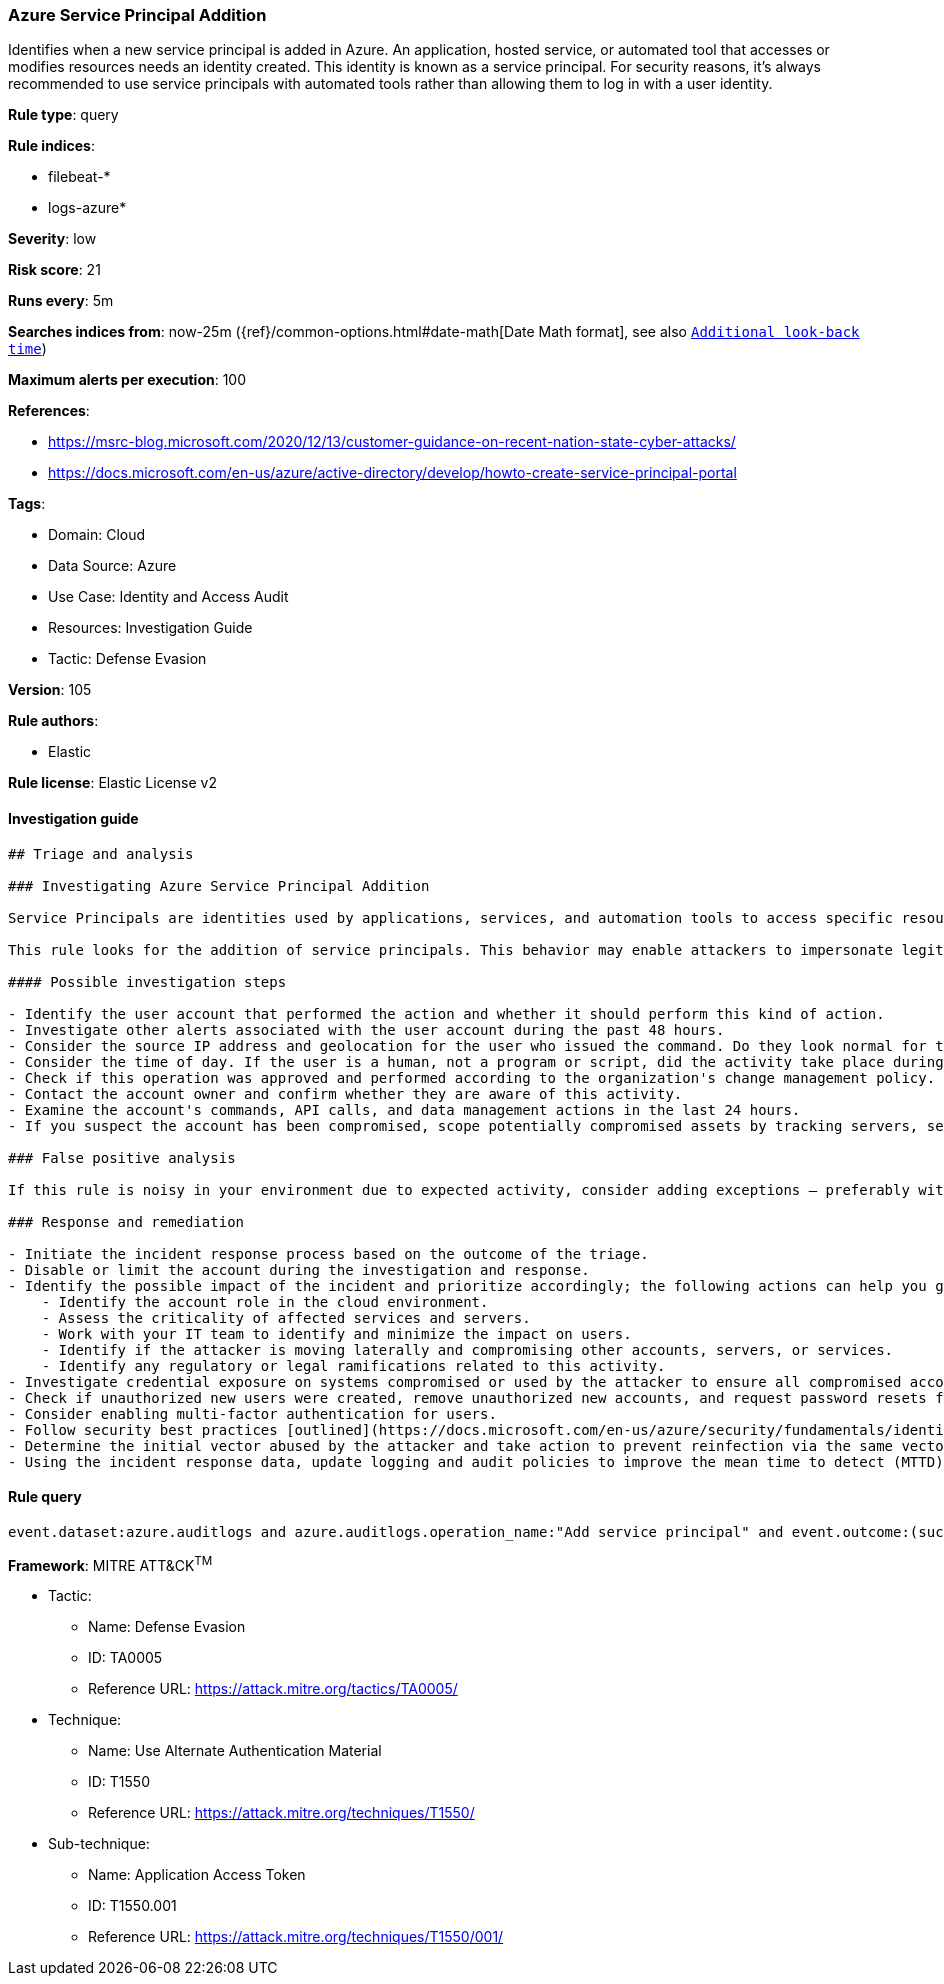 [[azure-service-principal-addition]]
=== Azure Service Principal Addition

Identifies when a new service principal is added in Azure. An application, hosted service, or automated tool that accesses or modifies resources needs an identity created. This identity is known as a service principal. For security reasons, it's always recommended to use service principals with automated tools rather than allowing them to log in with a user identity.

*Rule type*: query

*Rule indices*: 

* filebeat-*
* logs-azure*

*Severity*: low

*Risk score*: 21

*Runs every*: 5m

*Searches indices from*: now-25m ({ref}/common-options.html#date-math[Date Math format], see also <<rule-schedule, `Additional look-back time`>>)

*Maximum alerts per execution*: 100

*References*: 

* https://msrc-blog.microsoft.com/2020/12/13/customer-guidance-on-recent-nation-state-cyber-attacks/
* https://docs.microsoft.com/en-us/azure/active-directory/develop/howto-create-service-principal-portal

*Tags*: 

* Domain: Cloud
* Data Source: Azure
* Use Case: Identity and Access Audit
* Resources: Investigation Guide
* Tactic: Defense Evasion

*Version*: 105

*Rule authors*: 

* Elastic

*Rule license*: Elastic License v2


==== Investigation guide


[source, markdown]
----------------------------------
## Triage and analysis

### Investigating Azure Service Principal Addition

Service Principals are identities used by applications, services, and automation tools to access specific resources. They grant specific access based on the assigned API permissions. Most organizations that work a lot with Azure AD make use of service principals. Whenever an application is registered, it automatically creates an application object and a service principal in an Azure AD tenant.

This rule looks for the addition of service principals. This behavior may enable attackers to impersonate legitimate service principals to camouflage their activities among noisy automations/apps.

#### Possible investigation steps

- Identify the user account that performed the action and whether it should perform this kind of action.
- Investigate other alerts associated with the user account during the past 48 hours.
- Consider the source IP address and geolocation for the user who issued the command. Do they look normal for the user?
- Consider the time of day. If the user is a human, not a program or script, did the activity take place during a normal time of day?
- Check if this operation was approved and performed according to the organization's change management policy.
- Contact the account owner and confirm whether they are aware of this activity.
- Examine the account's commands, API calls, and data management actions in the last 24 hours.
- If you suspect the account has been compromised, scope potentially compromised assets by tracking servers, services, and data accessed by the account in the last 24 hours.

### False positive analysis

If this rule is noisy in your environment due to expected activity, consider adding exceptions — preferably with a combination of user and device conditions.

### Response and remediation

- Initiate the incident response process based on the outcome of the triage.
- Disable or limit the account during the investigation and response.
- Identify the possible impact of the incident and prioritize accordingly; the following actions can help you gain context:
    - Identify the account role in the cloud environment.
    - Assess the criticality of affected services and servers.
    - Work with your IT team to identify and minimize the impact on users.
    - Identify if the attacker is moving laterally and compromising other accounts, servers, or services.
    - Identify any regulatory or legal ramifications related to this activity.
- Investigate credential exposure on systems compromised or used by the attacker to ensure all compromised accounts are identified. Reset passwords or delete API keys as needed to revoke the attacker's access to the environment. Work with your IT teams to minimize the impact on business operations during these actions.
- Check if unauthorized new users were created, remove unauthorized new accounts, and request password resets for other IAM users.
- Consider enabling multi-factor authentication for users.
- Follow security best practices [outlined](https://docs.microsoft.com/en-us/azure/security/fundamentals/identity-management-best-practices) by Microsoft.
- Determine the initial vector abused by the attacker and take action to prevent reinfection via the same vector.
- Using the incident response data, update logging and audit policies to improve the mean time to detect (MTTD) and the mean time to respond (MTTR).
----------------------------------

==== Rule query


[source, js]
----------------------------------
event.dataset:azure.auditlogs and azure.auditlogs.operation_name:"Add service principal" and event.outcome:(success or Success)

----------------------------------

*Framework*: MITRE ATT&CK^TM^

* Tactic:
** Name: Defense Evasion
** ID: TA0005
** Reference URL: https://attack.mitre.org/tactics/TA0005/
* Technique:
** Name: Use Alternate Authentication Material
** ID: T1550
** Reference URL: https://attack.mitre.org/techniques/T1550/
* Sub-technique:
** Name: Application Access Token
** ID: T1550.001
** Reference URL: https://attack.mitre.org/techniques/T1550/001/
